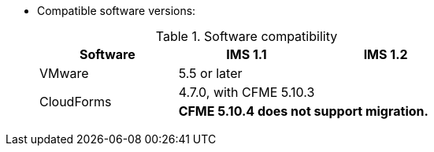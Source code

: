 // Module included in the following assemblies:
//
// assembly_Preparing_the_1_2_target_environment.adoc
[id="ref_Software_compatibility_matrix_{context}"]
* Compatible software versions:
+
.Software compatibility
[cols="1,1,1", options="header"]
|===
|Software |IMS 1.1 |IMS 1.2
|VMware 2+^|5.5 or later
ifdef::rhv[]
|Red Hat Virtualization |4.2.8 |4.3.4 or later
endif::rhv[]
.2+|CloudForms |4.7.0, with CFME 5.10.3 |
ifdef::rhv[]
4.7.6 or later, with CFME 5.10.5
endif::rhv[]
ifdef::osp[]
4.7.6 or later, with CFME 5.10.3
endif::osp[]

2+|*CFME 5.10.4 does not support migration.*
ifdef::rhv[]
You can use CFME 5.10.4 to manage the Red Hat Virtualization environment. Only the migration functionality is affected.
endif::rhv[]

ifdef::osp[]
|Red Hat OpenStack Platform 2+|13 or 14
|RHOSP V2V Image for Red Hat OpenStack Director |14.0.2 |14.0.3
endif::osp[]
|===
